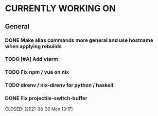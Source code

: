 * CURRENTLY WORKING ON
** General
*** DONE Make alias commands more general and use hostname when applying rebuilds
CLOSED: [2021-08-30 Mon 14:20]
:LOGBOOK:
- State "DONE"       from "TODO"       [2021-08-30 Mon 14:20]
:END:

*** TODO [#A] Add vterm
:LOGBOOK:
- Note taken on [2021-08-30 Mon 14:20] \\
  If eshell causes problems we can revist it
:END:

*** TODO Fix npm / vue on nix

*** TODO direnv / nix-direnv for python / haskell
SCHEDULED: <2021-08-30 Sat>

*** DONE Fix projectile-switch-buffer
SCHEDULED: [2021-08-30 Mon 13:10]
CLOSED: [2021-08-30 Mon 13:17]
:Logbook:
- State "DONE"       from "TODO"       [2021-08-30 Mon 13:17]
:END:
